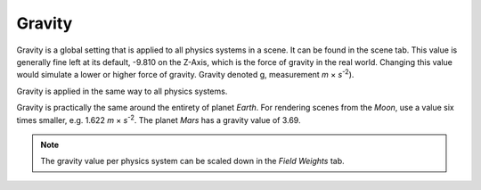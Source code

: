 .. _bpy.types.Scene.gravity:

*******
Gravity
*******

Gravity is a global setting that is applied to all physics systems in a scene.
It can be found in the scene tab.
This value is generally fine left at its default, -9.810 on the Z-Axis,
which is the force of gravity in the real world.
Changing this value would simulate a lower or higher force of gravity.
Gravity denoted g, measurement *m* × *s*\ :sup:`-2`).

Gravity is applied in the same way to all physics systems.

Gravity is practically the same around the entirety of planet *Earth*.
For rendering scenes from the *Moon*, use a value six times smaller, e.g. 1.622 *m* × *s*\ :sup:`-2`.
The planet *Mars* has a gravity value of 3.69.

.. note::

   The gravity value per physics system can be scaled down in the *Field Weights* tab.
